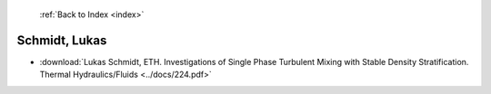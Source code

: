  :ref:`Back to Index <index>`

Schmidt, Lukas
--------------

* :download:`Lukas Schmidt, ETH. Investigations of Single Phase Turbulent Mixing with Stable Density Stratification. Thermal Hydraulics/Fluids <../docs/224.pdf>`
